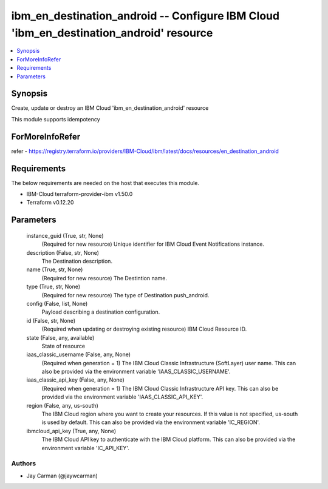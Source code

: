 
ibm_en_destination_android -- Configure IBM Cloud 'ibm_en_destination_android' resource
=======================================================================================

.. contents::
   :local:
   :depth: 1


Synopsis
--------

Create, update or destroy an IBM Cloud 'ibm_en_destination_android' resource

This module supports idempotency


ForMoreInfoRefer
----------------
refer - https://registry.terraform.io/providers/IBM-Cloud/ibm/latest/docs/resources/en_destination_android

Requirements
------------
The below requirements are needed on the host that executes this module.

- IBM-Cloud terraform-provider-ibm v1.50.0
- Terraform v0.12.20



Parameters
----------

  instance_guid (True, str, None)
    (Required for new resource) Unique identifier for IBM Cloud Event Notifications instance.


  description (False, str, None)
    The Destination description.


  name (True, str, None)
    (Required for new resource) The Destintion name.


  type (True, str, None)
    (Required for new resource) The type of Destination push_android.


  config (False, list, None)
    Payload describing a destination configuration.


  id (False, str, None)
    (Required when updating or destroying existing resource) IBM Cloud Resource ID.


  state (False, any, available)
    State of resource


  iaas_classic_username (False, any, None)
    (Required when generation = 1) The IBM Cloud Classic Infrastructure (SoftLayer) user name. This can also be provided via the environment variable 'IAAS_CLASSIC_USERNAME'.


  iaas_classic_api_key (False, any, None)
    (Required when generation = 1) The IBM Cloud Classic Infrastructure API key. This can also be provided via the environment variable 'IAAS_CLASSIC_API_KEY'.


  region (False, any, us-south)
    The IBM Cloud region where you want to create your resources. If this value is not specified, us-south is used by default. This can also be provided via the environment variable 'IC_REGION'.


  ibmcloud_api_key (True, any, None)
    The IBM Cloud API key to authenticate with the IBM Cloud platform. This can also be provided via the environment variable 'IC_API_KEY'.













Authors
~~~~~~~

- Jay Carman (@jaywcarman)


